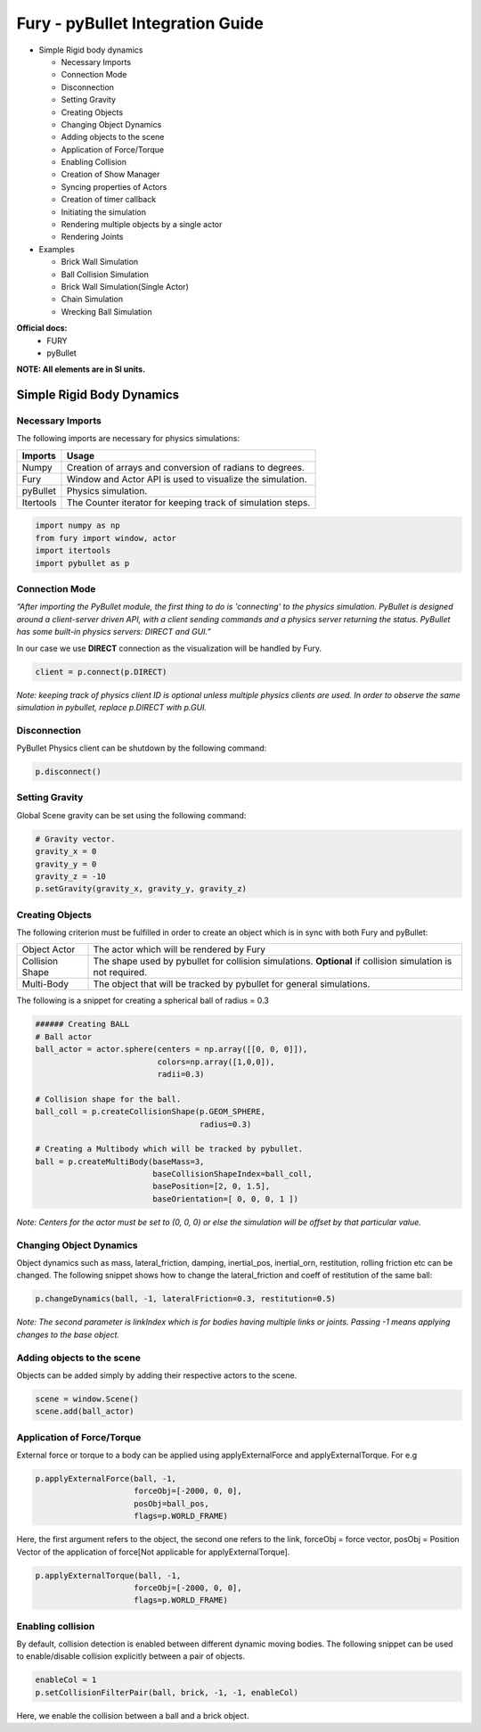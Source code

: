 Fury - pyBullet Integration Guide
=================================

* Simple Rigid body dynamics

  * Necessary Imports

  * Connection Mode

  * Disconnection

  * Setting Gravity

  * Creating Objects

  * Changing Object Dynamics

  * Adding objects to the scene

  * Application of Force/Torque

  * Enabling Collision

  * Creation of Show Manager

  * Syncing properties of Actors

  * Creation of timer callback

  * Initiating the simulation

  * Rendering multiple objects by a single actor

  * Rendering Joints


* Examples

  * Brick Wall Simulation

  * Ball Collision Simulation

  * Brick Wall Simulation(Single Actor)

  * Chain Simulation

  * Wrecking Ball Simulation


**Official docs:**
  * FURY

  * pyBullet

**NOTE: All elements are in SI units.**


Simple Rigid Body Dynamics
**************************

Necessary Imports
-----------------
The following imports are necessary for physics simulations:

+-----------------------+---------------------------------------------------------------+
|        Imports        |         Usage                                                 |
+=======================+===============================================================+
|         Numpy         |  Creation of arrays and conversion of radians to degrees.     |
+-----------------------+---------------------------------------------------------------+
|         Fury          |  Window and Actor API is used to visualize the simulation.    |
+-----------------------+---------------------------------------------------------------+
|         pyBullet      |  Physics simulation.                                          |
+-----------------------+---------------------------------------------------------------+
|         Itertools     |  The Counter iterator for keeping track of simulation steps.  |
+-----------------------+---------------------------------------------------------------+


.. code-block:: python

  import numpy as np
  from fury import window, actor
  import itertools
  import pybullet as p


Connection Mode
---------------

*“After importing the PyBullet module, the first thing to do is 'connecting' to the physics simulation. PyBullet is designed around a client-server driven API, with a client sending commands and a physics server returning the status. PyBullet has some built-in physics servers: DIRECT and GUI.”*

In our case we use **DIRECT** connection as the visualization will be handled by Fury.

.. code-block:: python

  client = p.connect(p.DIRECT)

*Note: keeping track of physics client ID is optional unless multiple physics clients are used. In order to observe the same simulation in pybullet, replace p.DIRECT with p.GUI.*


Disconnection
-------------

PyBullet Physics client can be shutdown by the following command:

.. code-block:: python

  p.disconnect()

Setting Gravity
---------------

Global Scene gravity can be set using the following command:

.. code-block:: python

  # Gravity vector.
  gravity_x = 0
  gravity_y = 0
  gravity_z = -10
  p.setGravity(gravity_x, gravity_y, gravity_z)

Creating Objects
----------------

The following criterion must be fulfilled in order to create an object which is in sync with both Fury and pyBullet:


+-----------------------+----------------------------------------------------------------------+
|       Object Actor    |         The actor which will be rendered by Fury                     |
+-----------------------+----------------------------------------------------------------------+
|      Collision Shape  |  The shape used by pybullet for collision simulations.               |
|                       |  **Optional** if collision simulation is not required.               |
+-----------------------+----------------------------------------------------------------------+
|       Multi-Body      |  The object that will be tracked by pybullet for general simulations.|
+-----------------------+----------------------------------------------------------------------+

The following is a snippet for creating a spherical ball of radius = 0.3

.. code-block:: python

  ###### Creating BALL
  # Ball actor
  ball_actor = actor.sphere(centers = np.array([[0, 0, 0]]),
                            colors=np.array([1,0,0]),
                            radii=0.3)

  # Collision shape for the ball.
  ball_coll = p.createCollisionShape(p.GEOM_SPHERE,
                                     radius=0.3)

  # Creating a Multibody which will be tracked by pybullet.
  ball = p.createMultiBody(baseMass=3,
                           baseCollisionShapeIndex=ball_coll,
                           basePosition=[2, 0, 1.5],
                           baseOrientation=[ 0, 0, 0, 1 ])

*Note: Centers for the actor must be set to (0, 0, 0) or else the simulation will be offset by that particular value.*


Changing Object Dynamics
------------------------

Object dynamics such as mass, lateral_friction, damping, inertial_pos, inertial_orn, restitution, rolling friction etc can be changed. The following snippet shows how to change the lateral_friction and coeff of restitution of the same ball:

.. code-block:: python

  p.changeDynamics(ball, -1, lateralFriction=0.3, restitution=0.5)

*Note: The second parameter is linkIndex which is for bodies having multiple links or joints. Passing -1 means applying changes to the base object.*

Adding objects to the scene
---------------------------

Objects can be added simply by adding their respective actors to the scene.

.. code-block:: python

  scene = window.Scene()
  scene.add(ball_actor)

Application of Force/Torque
---------------------------

External force or torque to a body can be applied using applyExternalForce and applyExternalTorque. For e.g

.. code-block:: python

  p.applyExternalForce(ball, -1,
                       forceObj=[-2000, 0, 0],
                       posObj=ball_pos,
                       flags=p.WORLD_FRAME)

Here, the first argument refers to the object, the second one refers to the link, forceObj = force vector, posObj = Position Vector of the application of force[Not applicable for applyExternalTorque]. 

.. code-block:: python

  p.applyExternalTorque(ball, -1,
                       forceObj=[-2000, 0, 0],
                       flags=p.WORLD_FRAME)

Enabling collision
------------------
By default, collision detection is enabled between different dynamic moving bodies. The following snippet can be used to enable/disable collision explicitly between a pair of objects.

.. code-block:: python

  enableCol = 1
  p.setCollisionFilterPair(ball, brick, -1, -1, enableCol)

Here, we enable the collision between a ball and a brick object.

